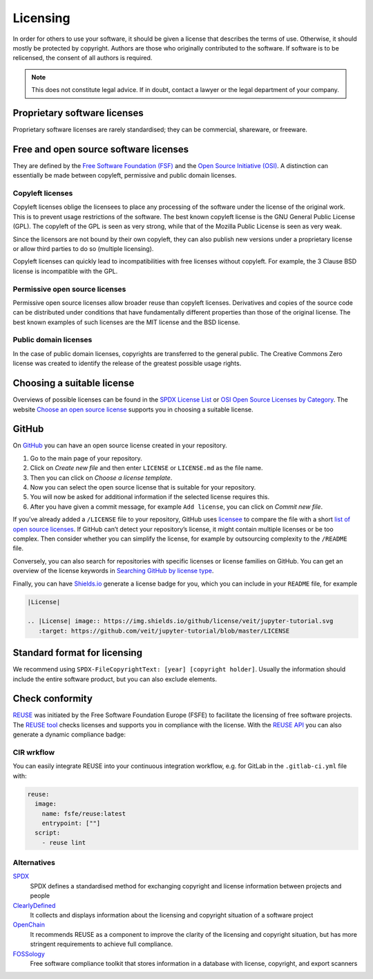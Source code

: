 Licensing
=========

In order for others to use your software, it should be given a license that
describes the terms of use. Otherwise, it should mostly be protected by
copyright. Authors are those who originally contributed to the software. If
software is to be relicensed, the consent of all authors is required.

.. note::
   This does not constitute legal advice. If in doubt, contact a lawyer or the
   legal department of your company.

Proprietary software licenses
-----------------------------

Proprietary software licenses are rarely standardised; they can be commercial,
shareware, or freeware.

Free and open source software licenses
--------------------------------------

They are defined by the `Free Software Foundation (FSF)
<https://www.fsf.org/de/?set_language=de>`_ and the `Open Source Initiative
(OSI) <https://opensource.org/>`_. A distinction can essentially be made between
copyleft, permissive and public domain licenses.

Copyleft licenses
~~~~~~~~~~~~~~~~~

Copyleft licenses oblige the licensees to place any processing of the software
under the license of the original work. This is to prevent usage restrictions of
the software. The best known copyleft license is the GNU General Public License
(GPL). The copyleft of the GPL is seen as very strong, while that of the Mozilla
Public License is seen as very weak.

Since the licensors are not bound by their own copyleft, they can also publish
new versions under a proprietary license or allow third parties to do so
(multiple licensing).

Copyleft licenses can quickly lead to incompatibilities with free licenses
without copyleft. For example, the 3 Clause BSD license is incompatible with the
GPL.

Permissive open source licenses
~~~~~~~~~~~~~~~~~~~~~~~~~~~~~~~

Permissive open source licenses allow broader reuse than copyleft licenses.
Derivatives and copies of the source code can be distributed under conditions
that have fundamentally different properties than those of the original license.
The best known examples of such licenses are the MIT license and the BSD
license.

Public domain licenses
~~~~~~~~~~~~~~~~~~~~~~

In the case of public domain licenses, copyrights are transferred to the general
public. The Creative Commons Zero license was created to identify the release of
the greatest possible usage rights.

Choosing a suitable license
---------------------------

Overviews of possible licenses can be found in the `SPDX License List
<https://spdx.org/licenses/>`_ or `OSI Open Source Licenses by Category
<https://opensource.org/licenses/category>`_. The website `Choose an open source
license <https://choosealicense.com/>`_ supports you in choosing a suitable
license.

GitHub
------

On `GitHub <https://github.com/>`_ you can have an open source license created in
your repository.

#. Go to the main page of your repository.
#. Click on *Create new file* and then enter ``LICENSE`` or ``LICENSE.md`` as
   the file name.
#. Then you can click on *Choose a license template*.
#. Now you can select the open source license that is suitable for your
   repository.
#. You will now be asked for additional information if the selected license
   requires this.
#. After you have given a commit message, for example ``Add license``, you can
   click on *Commit new file*.

If you’ve already added a ``/LICENSE`` file to your repository, GitHub uses
`licensee <https://github.com/licensee/licensee>`_ to compare the file with a
short `list of open source licenses  <https://choosealicense.com/appendix/>`_.
If GitHub can’t detect your repository’s license, it might contain multiple
licenses or be too complex. Then consider whether you can simplify the license,
for example by outsourcing complexity to the ``/README`` file.

Conversely, you can also search for repositories with specific licenses or
license families on GitHub. You can get an overview of the license keywords in
`Searching GitHub by license type
<https://help.github.com/en/github/creating-cloning-and-archiving-repositories/licensing-a-repository#searching-github-by-license-type>`_.

Finally, you can have `Shields.io <https://shields.io/>`_ generate a license
badge for you, which you can include in your ``README`` file, for example

.. code-block:: rst

    |License|

    .. |License| image:: https://img.shields.io/github/license/veit/jupyter-tutorial.svg
       :target: https://github.com/veit/jupyter-tutorial/blob/master/LICENSE

|License|

.. |License| image:: https://img.shields.io/github/license/veit/jupyter-tutorial.svg
   :target: https://github.com/veit/jupyter-tutorial/blob/master/LICENSE

Standard format for licensing
-----------------------------

We recommend using ``SPDX-FileCopyrightText: [year] [copyright holder]``.
Usually the information should include the entire software product, but you can
also exclude elements.

Check conformity
----------------

`REUSE <https://reuse.software/>`_ was initiated by the Free Software Foundation
Europe (FSFE) to facilitate the licensing of free software projects. The `REUSE
tool <https://git.fsfe.org/reuse/tool>`_ checks licenses and supports you in
compliance with the license. With the `REUSE API
<https://reuse.software/dev/#api>`_ you can also generate a dynamic compliance
badge:

.. figure:: reuse-compliant.png
   :alt: REUSE-compliant Badge

CIR wrkflow
~~~~~~~~~~~

You can easily integrate REUSE into your continuous integration workflow, e.g.
for GitLab in the ``.gitlab-ci.yml`` file with:

.. code-block:: yaml

    reuse:
      image:
        name: fsfe/reuse:latest
        entrypoint: [""]
      script:
        - reuse lint

Alternatives
~~~~~~~~~~~~

`SPDX <https://spdx.dev/>`_
    SPDX defines a standardised method for exchanging copyright and license
    information between projects and people
`ClearlyDefined <https://clearlydefined.io/>`_
    It collects and displays information about the licensing and copyright
    situation of a software project
`OpenChain <https://www.openchainproject.org/>`_
    It recommends REUSE as a component to improve the clarity of the licensing
    and copyright situation, but has more stringent requirements to achieve full
    compliance.
`FOSSology <https://www.fossology.org/>`_
    Free software compliance toolkit that stores information in a database with
    license, copyright, and export scanners

.. seealso::
   * `A Quick Guide to Software Licensing for the Scientist-Programmer
     <https://doi.org/10.1371/journal.pcbi.1002598>`_
   * `Producing Open Source Software <https://producingoss.com/>`_ by Karl Fogel
